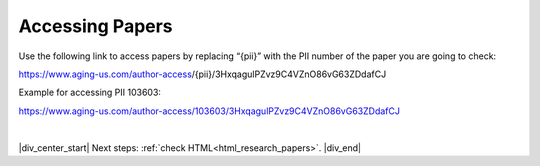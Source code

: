 

.. _html_paper_access:

Accessing Papers
----------------

Use the following link to access papers by replacing “{pii}” with the PII number of the paper you are going to check:

https://www.aging-us.com/author-access/{pii}/3HxqagulPZvz9C4VZnO86vG63ZDdafCJ

Example for accessing PII 103603:

https://www.aging-us.com/author-access/103603/3HxqagulPZvz9C4VZnO86vG63ZDdafCJ


|

|div_center_start| Next steps: :ref:`check HTML<html_research_papers>`. |div_end|


.. |br| raw:: html

   <br />

.. |div_center_start| raw:: html

   <div style="text-align:center">

.. |div_end| raw:: html
   
   </div>

.. |span_format_start| raw:: html
   
   <span style='font-family:"Source Code Pro", sans-serif; font-weight: bold; text-align:center;'>

.. |span_end| raw:: html
   
   </span>